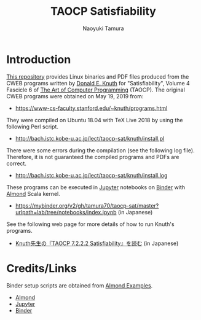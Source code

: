 #+TITLE: TAOCP Satisfiability
#+AUTHOR: Naoyuki Tamura
* Introduction
# #+HTML: <a href="https://mybinder.org/v2/gh/tamura70/taocp-sat/master?urlpath=lab/tree/notebooks/index.ipynb"><img src="https://mybinder.org/badge_logo.svg"/></a>

[[https://github.com/tamura70/taocp-sat/][This repository]] provides Linux binaries and PDF files produced from the CWEB programs written by [[https://www-cs-faculty.stanford.edu/~knuth/][Donald E. Knuth]] for "Satisfiability", Volume 4 Fascicle 6 of [[https://www-cs-faculty.stanford.edu/~knuth/taocp.html][The Art of Computer Programming]] (TAOCP).  The original CWEB programs were obtained on May 19, 2019 from:
  - [[https://www-cs-faculty.stanford.edu/~knuth/programs.html]]

They were compiled on Ubuntu 18.04 with TeX Live 2018 by using the following Perl script.
  - [[http://bach.istc.kobe-u.ac.jp/lect/taocp-sat/knuth/install.pl]]

There were some errors during the compilation (see the following log file).  Therefore, it is not guaranteed the compiled programs and PDFs are correct.
  - [[http://bach.istc.kobe-u.ac.jp/lect/taocp-sat/knuth/install.log]]

These programs can be executed in [[http://jupyter.org][Jupyter]] notebooks on [[https://mybinder.org][Binder]] with [[https://almond.sh][Almond]] Scala kernel.
  - https://mybinder.org/v2/gh/tamura70/taocp-sat/master?urlpath=lab/tree/notebooks/index.ipynb (in Japanese)

See the following web page for more details of how to run Knuth's programs.
  - [[http://bach.istc.kobe-u.ac.jp/lect/taocp-sat/][Knuth先生の『TAOCP 7.2.2.2 Satisfiability』を読む]] (in Japanese)

* Credits/Links
Binder setup scripts are obtained from [[https://github.com/almond-sh/examples][Almond Examples]].
  - [[https://almond.sh][Almond]]
  - [[http://jupyter.org][Jupyter]]
  - [[https://mybinder.org][Binder]]
